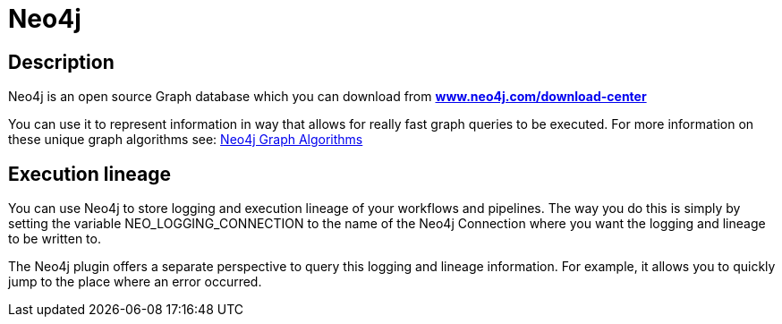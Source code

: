////
Licensed to the Apache Software Foundation (ASF) under one
or more contributor license agreements.  See the NOTICE file
distributed with this work for additional information
regarding copyright ownership.  The ASF licenses this file
to you under the Apache License, Version 2.0 (the
"License"); you may not use this file except in compliance
with the License.  You may obtain a copy of the License at
  http://www.apache.org/licenses/LICENSE-2.0
Unless required by applicable law or agreed to in writing,
software distributed under the License is distributed on an
"AS IS" BASIS, WITHOUT WARRANTIES OR CONDITIONS OF ANY
KIND, either express or implied.  See the License for the
specific language governing permissions and limitations
under the License.
////
:documentationPath: /technology/neo4j/
:language: en_US
:page-alternativeEditUrl: https://github.com/apache/incubator-hop/edit/master/plugins/misc/neo4j/src/main/doc/neo4j-info.adoc

= Neo4j

== Description

Neo4j is an open source Graph database which you can download from **https://neo4j.com/download-center/[www.neo4j.com/download-center]**

You can use it to represent information in way that allows for really fast graph queries to be executed.  For more information on these unique graph algorithms see: https://neo4j.com/docs/graph-data-science/current/algorithms/#algorithms[Neo4j Graph Algorithms]

== Execution lineage

You can use Neo4j to store logging and execution lineage of your workflows and pipelines.
The way you do this is simply by setting the variable NEO_LOGGING_CONNECTION to the name of the Neo4j Connection where you want the logging and lineage to be written to.

The Neo4j plugin offers a separate perspective to query this logging and lineage information.  For example, it allows you to quickly jump to the place where an error occurred.

